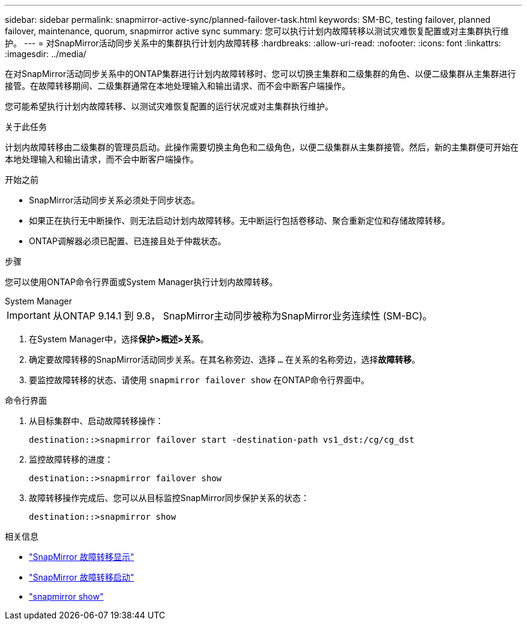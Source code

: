 ---
sidebar: sidebar 
permalink: snapmirror-active-sync/planned-failover-task.html 
keywords: SM-BC, testing failover, planned failover, maintenance, quorum, snapmirror active sync 
summary: 您可以执行计划内故障转移以测试灾难恢复配置或对主集群执行维护。 
---
= 对SnapMirror活动同步关系中的集群执行计划内故障转移
:hardbreaks:
:allow-uri-read: 
:nofooter: 
:icons: font
:linkattrs: 
:imagesdir: ../media/


[role="lead"]
在对SnapMirror活动同步关系中的ONTAP集群进行计划内故障转移时、您可以切换主集群和二级集群的角色、以便二级集群从主集群进行接管。在故障转移期间、二级集群通常在本地处理输入和输出请求、而不会中断客户端操作。

您可能希望执行计划内故障转移、以测试灾难恢复配置的运行状况或对主集群执行维护。

.关于此任务
计划内故障转移由二级集群的管理员启动。此操作需要切换主角色和二级角色，以便二级集群从主集群接管。然后，新的主集群便可开始在本地处理输入和输出请求，而不会中断客户端操作。

.开始之前
* SnapMirror活动同步关系必须处于同步状态。
* 如果正在执行无中断操作、则无法启动计划内故障转移。无中断运行包括卷移动、聚合重新定位和存储故障转移。
* ONTAP调解器必须已配置、已连接且处于仲裁状态。


.步骤
您可以使用ONTAP命令行界面或System Manager执行计划内故障转移。

[role="tabbed-block"]
====
.System Manager
--

IMPORTANT: 从ONTAP 9.14.1 到 9.8， SnapMirror主动同步被称为SnapMirror业务连续性 (SM-BC)。

. 在System Manager中，选择**保护>概述>关系**。
. 确定要故障转移的SnapMirror活动同步关系。在其名称旁边、选择 `...` 在关系的名称旁边，选择**故障转移**。
. 要监控故障转移的状态、请使用 `snapmirror failover show` 在ONTAP命令行界面中。


--
.命令行界面
--
. 从目标集群中、启动故障转移操作：
+
`destination::>snapmirror failover start -destination-path   vs1_dst:/cg/cg_dst`

. 监控故障转移的进度：
+
`destination::>snapmirror failover show`

. 故障转移操作完成后、您可以从目标监控SnapMirror同步保护关系的状态：
+
`destination::>snapmirror show`



--
====
.相关信息
* link:https://docs.netapp.com/us-en/ontap-cli/snapmirror-failover-show.html["SnapMirror 故障转移显示"^]
* link:https://docs.netapp.com/us-en/ontap-cli/snapmirror-failover-start.html["SnapMirror 故障转移启动"^]
* link:https://docs.netapp.com/us-en/ontap-cli/snapmirror-show.html["snapmirror show"^]

